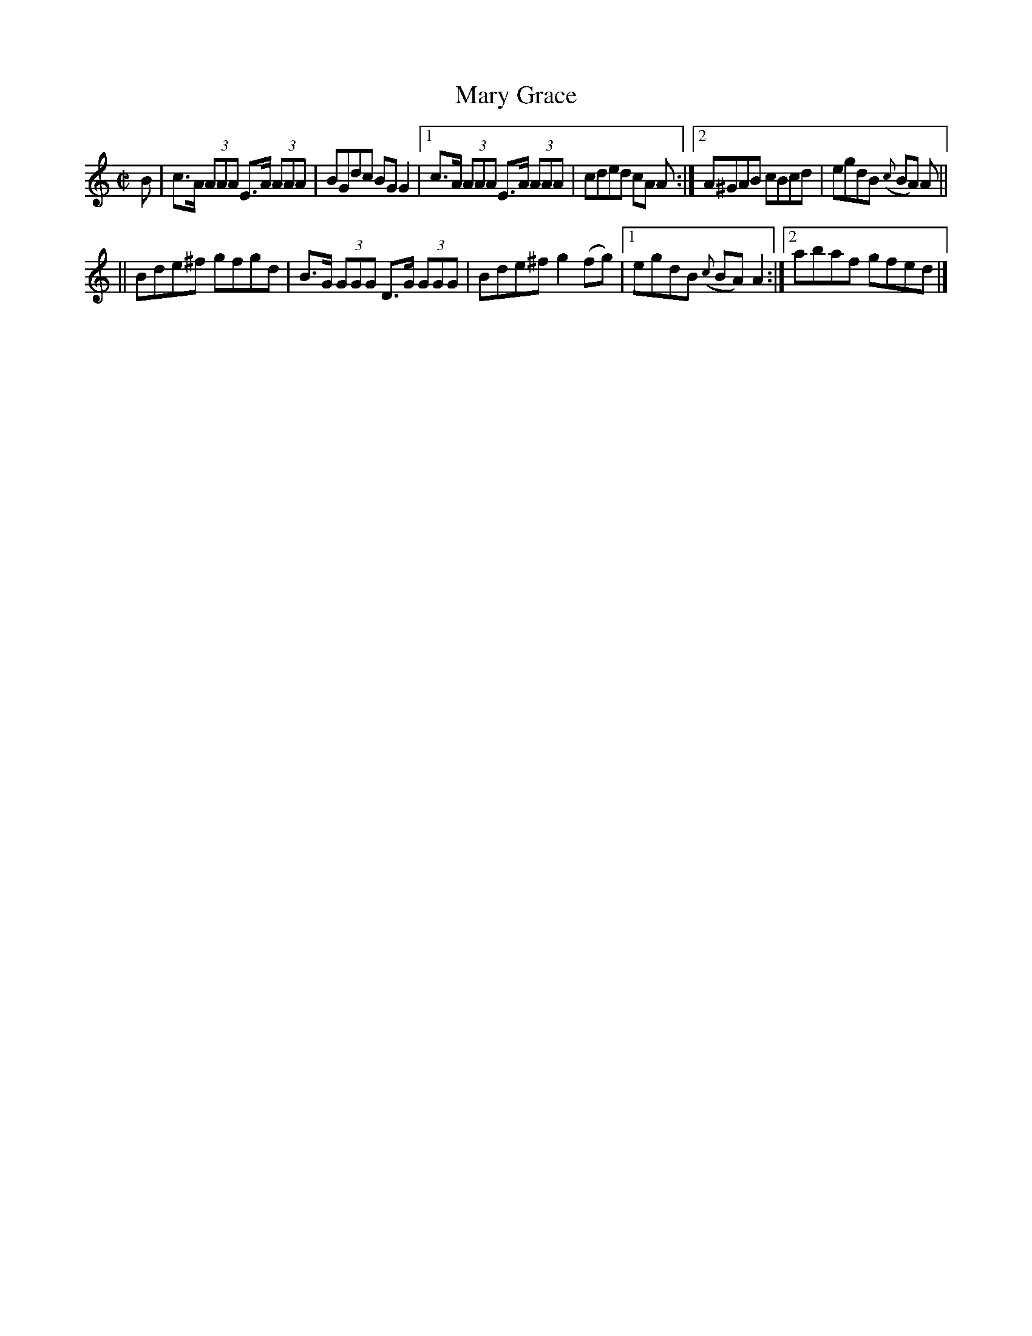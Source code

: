 X:1256
T:Mary Grace
M:C|
L:1/8
R:Reel
B:O'Neill's 1256
N:Collected by F. O'Neill
K:Am
B \
| c>A (3AAA E>A (3AAA | BGdc BGG2 \
|1 c>A (3AAA E>A (3AAA | cded cA A :|2 A^GAB cBcd | egdB ({c}BA) A ||
|| Bde^f gfgd | B>G (3GGG D>G (3GGG \
| Bde^fg2(fg) |1 egdB ({c}BA)A2 :|2 abaf gfed |]
